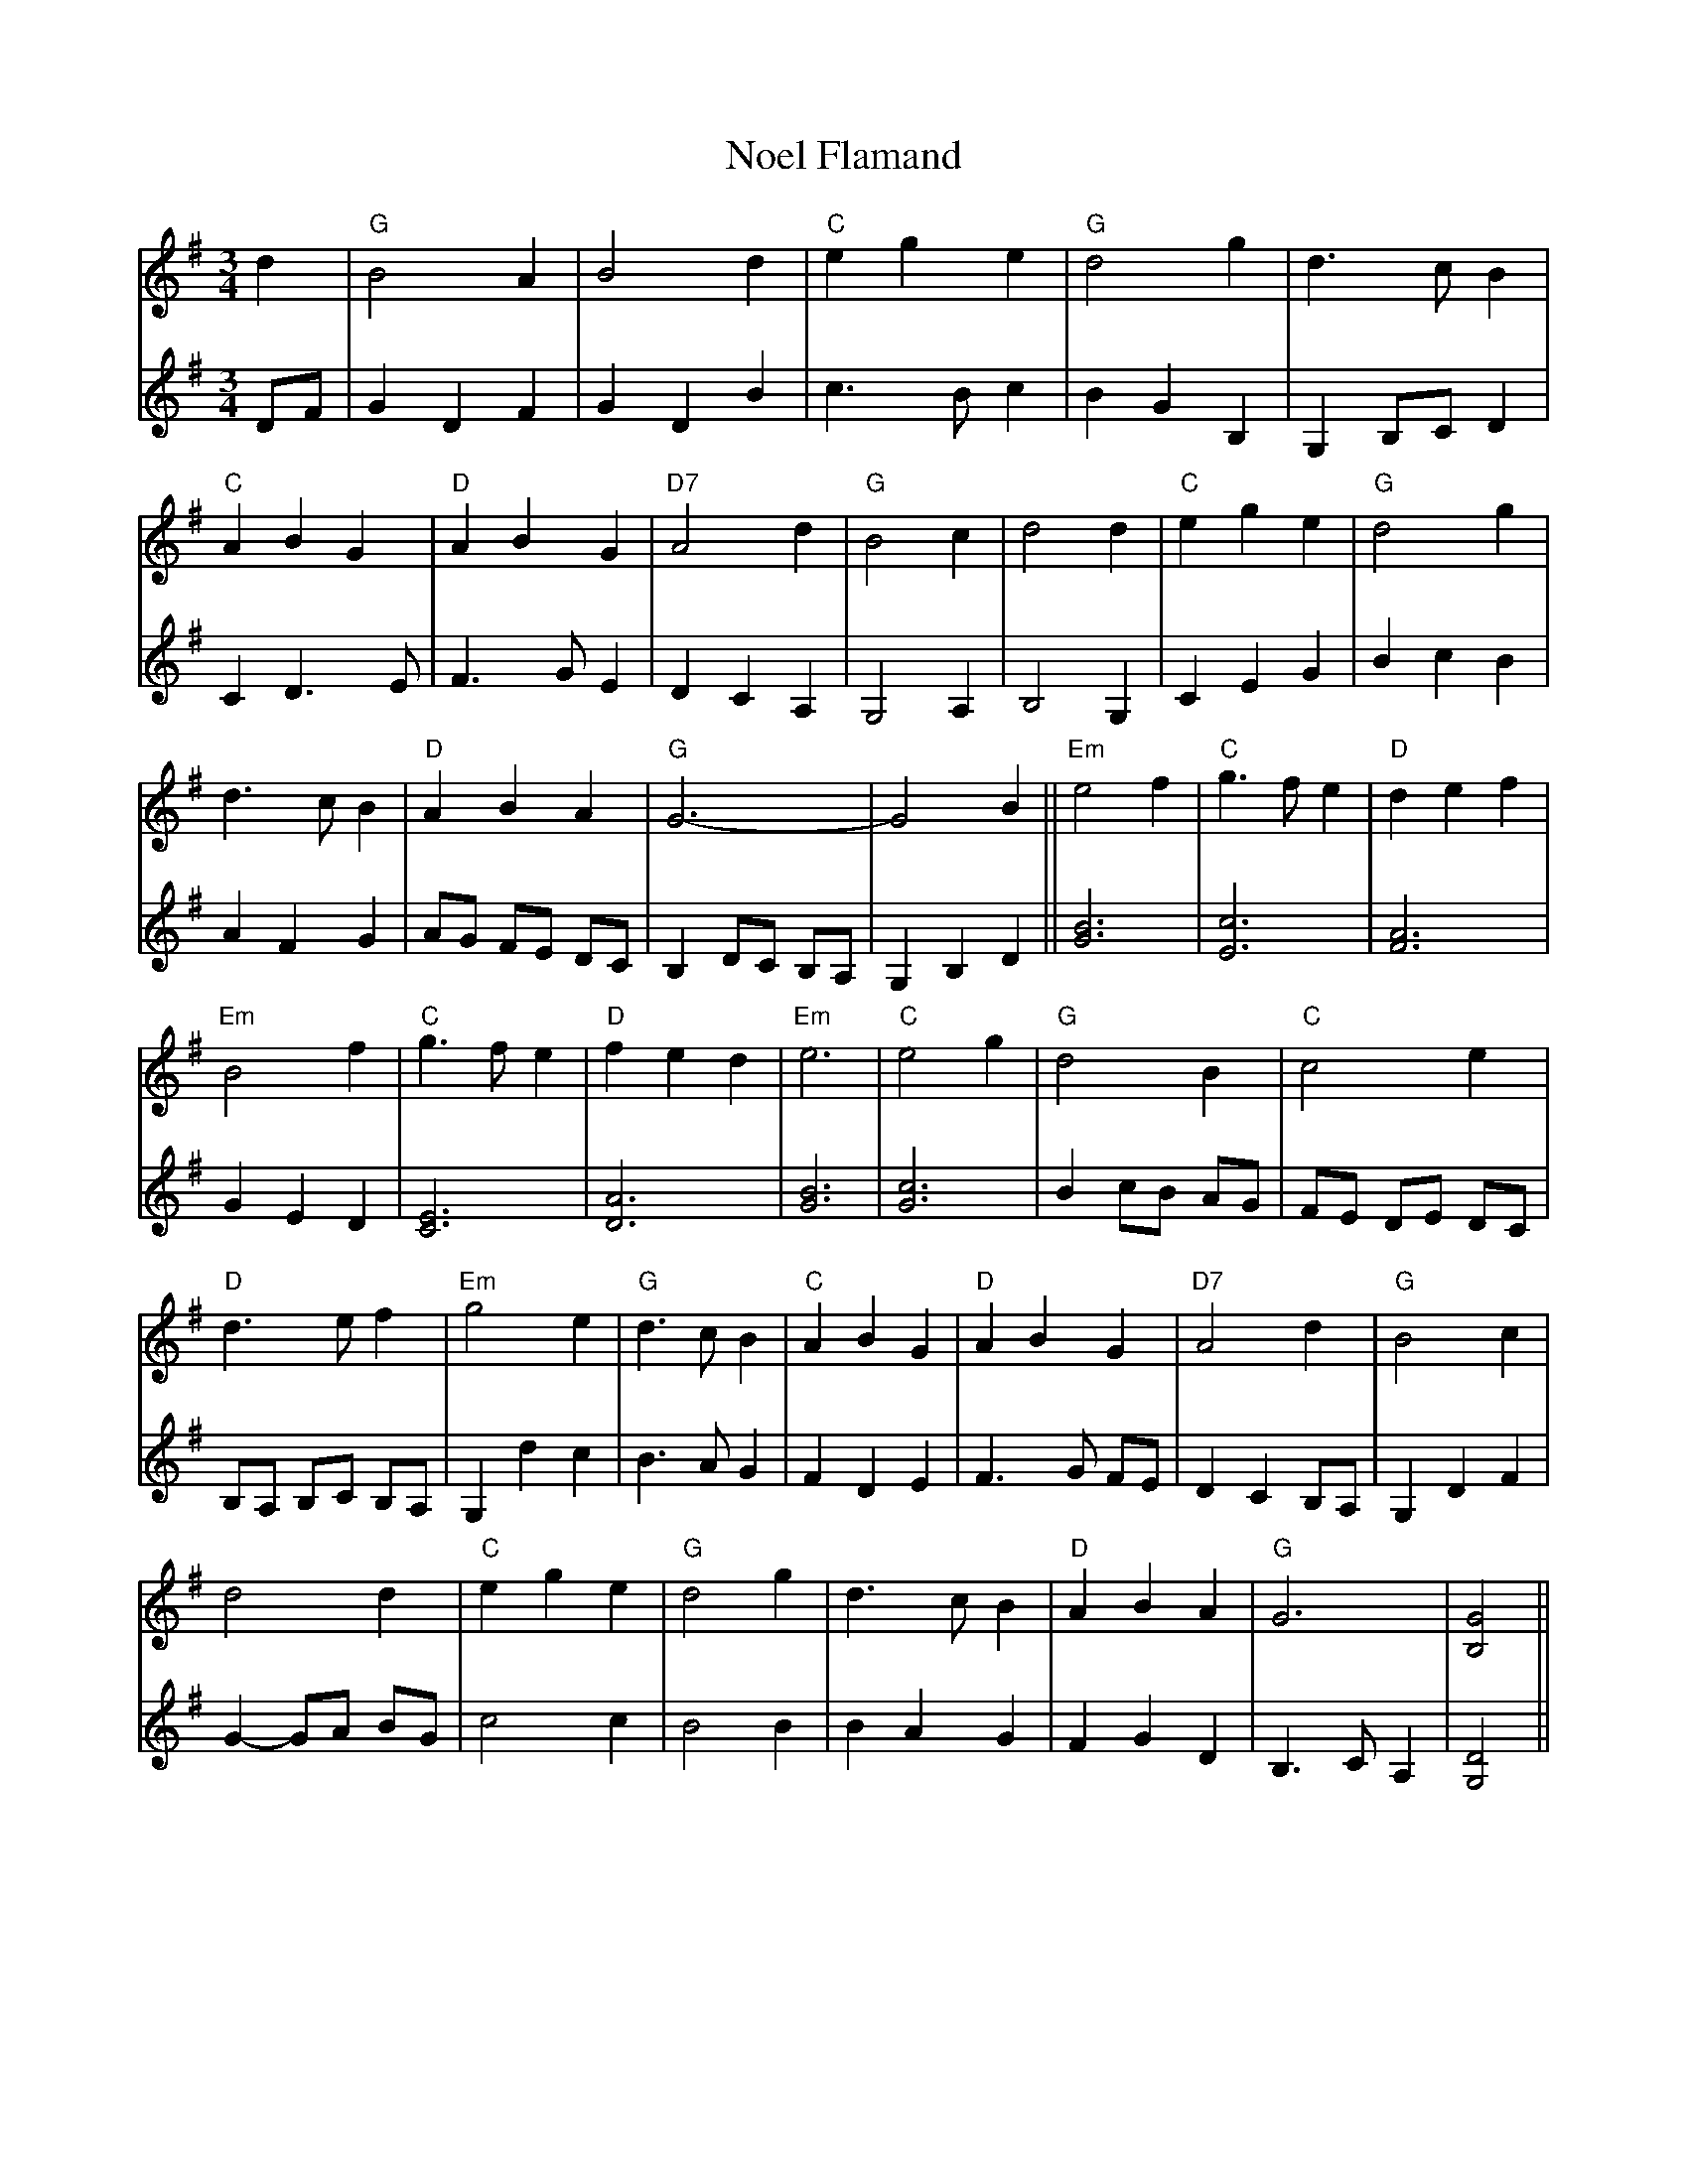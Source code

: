 X: 29549
T: Noel Flamand
R: waltz
M: 3/4
K: Gmajor
d2|"G"B4 A2|B4 d2|"C"e2 g2 e2|"G"d4 g2|d3 c B2|
"C"A2 B2 G2|"D"A2 B2 G2|"D7"A4 d2|"G"B4 c2|d4 d2|"C"e2 g2 e2|"G"d4 g2|
d3 c B2|"D"A2 B2 A2|"G"G6-|G4 B2||"Em"e4 f2|"C"g3 f e2|"D"d2 e2 f2|
"Em"B4 f2|"C"g3 f e2|"D"f2 e2 d2|"Em"e6|"C"e4 g2|"G"d4 B2|"C"c4 e2|
"D"d3 e f2|"Em"g4 e2|"G"d3 c B2|"C"A2 B2 G2|"D"A2 B2 G2|"D7"A4 d2|"G"B4 c2|
d4 d2|"C"e2 g2 e2|"G"d4 g2|d3 c B2|"D"A2 B2 A2|"G"G6|[B,4G4]||
V:2
DF|G2 D2 F2|G2 D2 B2|c3 B c2|B2 G2 B,2|G,2 B,C D2|
C2 D3 E|F3 G E2|D2 C2 A,2|G,4 A,2|B,4 G,2|C2 E2 G2|B2 c2 B2|
A2 F2 G2|AG FE DC|B,2 DC B,A,|G,2 B,2 D2||[B6G6]|[E6c6]|[F6A6]|
G2 E2 D2|[E6C6]|[D6A6]|[G6B6]|[G6c6]|B2 cB AG|FE DE DC|
B,A, B,C B,A,|G,2 d2 c2|B3 A G2|F2 D2 E2|F3 G FE|D2 C2 B,A,|G,2 D2 F2|
G2-GA BG|c4 c2|B4 B2|B2 A2 G2|F2 G2 D2|B,3 C A,2|[G,4D4]||

